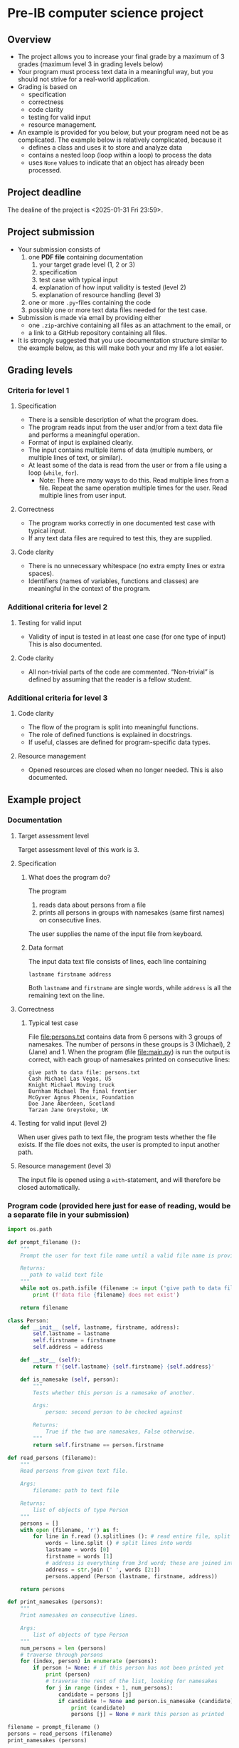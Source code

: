 * Pre-IB computer science project
** Overview
   - The project allows you to increase your final grade by a maximum
     of 3 grades (maximum level 3 in grading levels below)
   - Your program must process text data in a meaningful way, but you
     should not strive for a real-world application.
   - Grading is based on
     - specification
     - correctness
     - code clarity
     - testing for valid input
     - resource management.
   - An example is provided for you below, but your program need not
     be as complicated. The example below is relatively complicated,
     because it
     - defines a class and uses it to store and analyze data
     - contains a nested loop (loop within a loop) to process the
       data
     - uses ~None~ values to indicate that an object has already been
       processed.

** Project deadline
   The dealine of the project is <2025-01-31 Fri 23:59>.

** Project submission
   - Your submission consists of
     1. one *PDF file* containing documentation
        1. your target grade level (1, 2 or 3)
        2. specification
        3. test case with typical input
        4. explanation of how input validity is tested (level 2)
        5. explanation of resource handling (level 3)
     2. one or more ~.py~-files containing the code
     3. possibly one or more text data files needed for the test case.
   - Submission is made via email by providing either
     - one ~.zip~-archive containing all files as an attachment to the
       email, or
     - a link to a GitHub repository containing all files.
   - It is strongly suggested that you use documentation structure
     similar to the example below, as this will make both your and my
     life a lot easier.
   
** Grading levels
*** Criteria for level 1
**** Specification
     - There is a sensible description of what the program does.
     - The program reads input from the user and/or from a text data
       file and performs a meaningful operation.
     - Format of input is explained clearly.
     - The input contains multiple items of data (multiple numbers, or
       multiple lines of text, or similar).
     - At least some of the data is read from the user or from a file
       using a loop (~while~, ~for~).
       - Note: There are /many/ ways to do this. Read multiple lines
         from a file. Repeat the same operation multiple times for the
         user. Read multiple lines from user input.
**** Correctness
     - The program works correctly in one documented test case with
       typical input.
     - If any text data files are required to test this, they are
       supplied.
**** Code clarity
     - There is no unnecessary whitespace (no extra empty lines or
       extra spaces).
     - Identifiers (names of variables, functions and classes) are
       meaningful in the context of the program.
*** Additional criteria for level 2
**** Testing for valid input
     - Validity of input is tested in at least one case (for one type
       of input) This is also documented.
**** Code clarity
     - All non-trivial parts of the code are
       commented. \ldquo{}Non-trivial\rdquo is defined by assuming
       that the reader is a fellow student.
*** Additional criteria for level 3
**** Code clarity
     - The flow of the program is split into meaningful functions.
     - The role of defined functions is explained in docstrings.
     - If useful, classes are defined for program-specific data types.
**** Resource management
     - Opened resources are closed when no longer needed. This is also
       documented.
** Example project
*** Documentation
**** Target assessment level
     Target assessment level of this work is 3.
**** Specification
***** What does the program do?
      The program
      1. reads data about persons from a file
      2. prints all persons in groups with namesakes (same first
         names) on consecutive lines.
      The user supplies the name of the input file from keyboard.

***** Data format
       The input data text file consists of lines, each line
       containing
       #+begin_center
       =lastname firstname address=
       #+end_center
       Both ~lastname~ and ~firstname~ are single words, while
       ~address~ is all the remaining text on the line.
**** Correctness
***** Typical test case
      File [[file:persons.txt]] contains data from 6 persons with 3
      groups of namesakes. The number of persons in these groups is 3
      (Michael), 2 (Jane) and 1. When the program (file
      [[file:main.py]]) is run the output is correct, with each group
      of namesakes printed on consecutive lines:
      #+begin_example
        give path to data file: persons.txt
        Cash Michael Las Vegas, US
        Knight Michael Moving truck
        Burnham Michael The final frontier
        McGyver Agnus Phoenix, Foundation
        Doe Jane Aberdeen, Scotland
        Tarzan Jane Greystoke, UK
      #+end_example

**** Testing for valid input (level 2)
     When user gives path to text file, the program tests whether the
     file exists. If the file does not exits, the user is prompted to
     input another path.

**** Resource management (level 3)
     The input file is opened using a =with=-statement, and will
     therefore be closed automatically.

*** Program code (provided here just for ease of reading, would be a separate file in your submission)
    #+begin_src python :exports code :tangle main.py
      import os.path

      def prompt_filename ():
          """
          Prompt the user for text file name until a valid file name is provided.

          Returns:
             path to valid text file
          """
          while not os.path.isfile (filename := input ('give path to data file: ')):
              print (f'data file {filename} does not exist')

          return filename

      class Person:
          def __init__ (self, lastname, firstname, address):
              self.lastname = lastname
              self.firstname = firstname
              self.address = address

          def __str__ (self):
              return f'{self.lastname} {self.firstname} {self.address}'

          def is_namesake (self, person):
              """
              Tests whether this person is a namesake of another.

              Args:
                  person: second person to be checked against

              Returns:
                  True if the two are namesakes, False otherwise.
              """
              return self.firstname == person.firstname

      def read_persons (filename):
          """
          Read persons from given text file.

          Args:
              filename: path to text file

          Returns:
              list of objects of type Person
          """
          persons = []
          with open (filename, 'r') as f:
              for line in f.read ().splitlines (): # read entire file, split into lines
                  words = line.split () # split lines into words
                  lastname = words [0]
                  firstname = words [1]
                  # address is everything from 3rd word; these are joined into single string
                  address = str.join (' ', words [2:]) 
                  persons.append (Person (lastname, firstname, address))

          return persons
                            
      def print_namesakes (persons):
          """
          Print namesakes on consecutive lines.

          Args:
              list of objects of type Person
          """
          num_persons = len (persons)
          # traverse through persons
          for (index, person) in enumerate (persons):
              if person != None: # if this person has not been printed yet
                  print (person)
                  # traverse the rest of the list, looking for namesakes
                  for j in range (index + 1, num_persons):
                      candidate = persons [j]
                      if candidate != None and person.is_namesake (candidate):
                          print (candidate)
                          persons [j] = None # mark this person as printed
                            
      filename = prompt_filename ()
      persons = read_persons (filename)
      print_namesakes (persons)

    #+end_src
